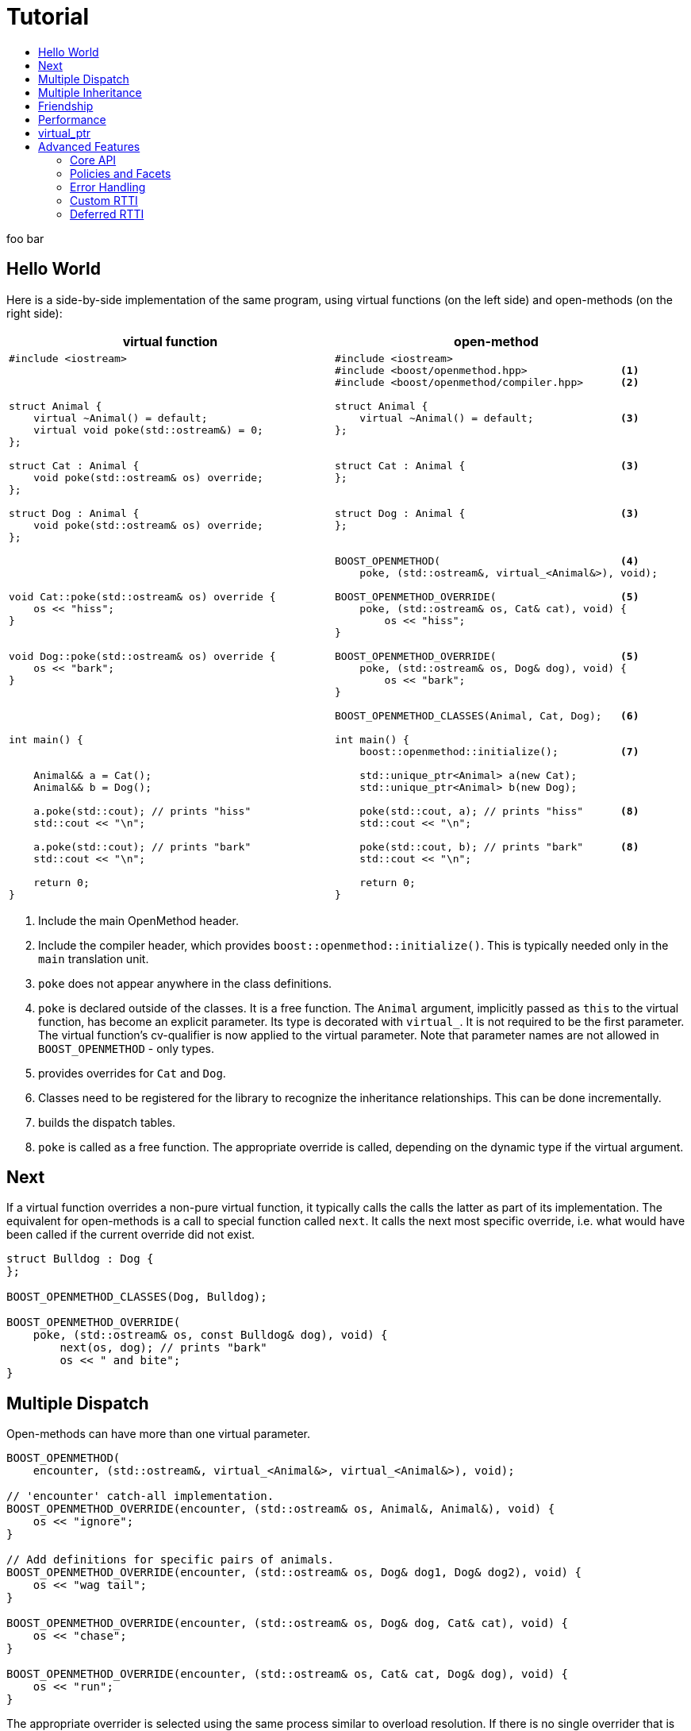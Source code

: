 [#tutorial]
# Tutorial
:toc:
:toc-title:
:idprefix: tutorial_

foo bar

## Hello World

Here is a side-by-side implementation of the same program, using virtual
functions (on the left side) and open-methods (on the right side):

[cols="a,a", options="header"]
|===
| virtual function
| open-method

|
[source,c++]
----
#include <iostream>



struct Animal {
    virtual ~Animal() = default;
    virtual void poke(std::ostream&) = 0;
};

struct Cat : Animal {
    void poke(std::ostream& os) override;
};

struct Dog : Animal {
    void poke(std::ostream& os) override;
};




void Cat::poke(std::ostream& os) override {
    os << "hiss";
}


void Dog::poke(std::ostream& os) override {
    os << "bark";
}




int main() {


    Animal&& a = Cat();
    Animal&& b = Dog();

    a.poke(std::cout); // prints "hiss"
    std::cout << "\n";

    a.poke(std::cout); // prints "bark"
    std::cout << "\n";

    return 0;
}
----

|

[source,c++]
----
#include <iostream>
#include <boost/openmethod.hpp>               <1>
#include <boost/openmethod/compiler.hpp>      <2>

struct Animal {
    virtual ~Animal() = default;              <3>
};


struct Cat : Animal {                         <3>
};


struct Dog : Animal {                         <3>
};


BOOST_OPENMETHOD(                             <4>
    poke, (std::ostream&, virtual_<Animal&>), void);

BOOST_OPENMETHOD_OVERRIDE(                    <5>
    poke, (std::ostream& os, Cat& cat), void) {
        os << "hiss";
}

BOOST_OPENMETHOD_OVERRIDE(                    <5>
    poke, (std::ostream& os, Dog& dog), void) {
        os << "bark";
}

BOOST_OPENMETHOD_CLASSES(Animal, Cat, Dog);   <6>

int main() {
    boost::openmethod::initialize();          <7>

    std::unique_ptr<Animal> a(new Cat);
    std::unique_ptr<Animal> b(new Dog);

    poke(std::cout, a); // prints "hiss"      <8>
    std::cout << "\n";

    poke(std::cout, b); // prints "bark"      <8>
    std::cout << "\n";

    return 0;
}
----
|===

<1> Include the main OpenMethod header.

<2> Include the compiler header, which provides
`boost::openmethod::initialize()`. This is typically needed only in the `main`
translation unit.

<3> `poke` does not appear anywhere in the class definitions.

<4> `poke` is declared outside of the classes. It is a free function. The
`Animal` argument, implicitly passed as `this` to the virtual function, has
become an explicit parameter. Its type is decorated with `virtual_`. It is not
required to be the first parameter. The virtual function's cv-qualifier is now
applied to the virtual parameter. Note that parameter names are not allowed in
`BOOST_OPENMETHOD` - only types.

<5> provides overrides for `Cat` and `Dog`.

<6> Classes need to be registered for the library to recognize the inheritance
relationships.  This can be done incrementally.

<7> builds the dispatch tables.

<8> `poke` is called as a free function. The appropriate override is called,
depending on the dynamic type if the virtual argument.

## Next

If a virtual function overrides a non-pure virtual function, it typically calls
the calls the latter as part of its implementation. The equivalent for
open-methods is a call to special function called `next`. It calls the next most
specific override, i.e. what would have been called if the current override did
not exist.

[source,c++]
----
struct Bulldog : Dog {
};

BOOST_OPENMETHOD_CLASSES(Dog, Bulldog);

BOOST_OPENMETHOD_OVERRIDE(
    poke, (std::ostream& os, const Bulldog& dog), void) {
        next(os, dog); // prints "bark"
        os << " and bite";
}
----

## Multiple Dispatch

Open-methods can have more than one virtual parameter.

[source,c++]
----
BOOST_OPENMETHOD(
    encounter, (std::ostream&, virtual_<Animal&>, virtual_<Animal&>), void);

// 'encounter' catch-all implementation.
BOOST_OPENMETHOD_OVERRIDE(encounter, (std::ostream& os, Animal&, Animal&), void) {
    os << "ignore";
}

// Add definitions for specific pairs of animals.
BOOST_OPENMETHOD_OVERRIDE(encounter, (std::ostream& os, Dog& dog1, Dog& dog2), void) {
    os << "wag tail";
}

BOOST_OPENMETHOD_OVERRIDE(encounter, (std::ostream& os, Dog& dog, Cat& cat), void) {
    os << "chase";
}

BOOST_OPENMETHOD_OVERRIDE(encounter, (std::ostream& os, Cat& cat, Dog& dog), void) {
    os << "run";
}
----

The appropriate overrider is selected using the same process similar to overload
resolution. If there is no single overrider that is more specialized than all
the others, the return type is used as a tie-breaker, _if_ it is covariant with
the return type of the base method. If there is still no unique overrider, one
of the overriders is chosen arbitrarily.

## Multiple Inheritance

Multiple inheritance is supported, with the exception of repeated inheritance.

Virtual inheritance is supported, but it incurs calls to `dynamic_cast` to cast
the method's arguments to the types required by the overrider.

## Friendship

## Performance

Open methods are almost as fast as ordinary virtual member functions when
compiled with optimization. For both clang and gcc, dispatching a call to a
method with one virtual argument takes 15-30% more time than calling the
equivalent virtual member function (unless the call goes through a virtual base,
which requires a dynamic cast). If the body of the method does any amount of
work, the difference is unnoticeable.

Here is the assembly code generated by clang for the `poke` method compiled for
the x64 architecture (variable names have been shortened for readability):

[source,asm]
----
	mov	    rax, qword ptr [rsi]
	mov	    rdx, qword ptr [rip + hash_mult]
	imul	rdx, qword ptr [rax - 8]
	movzx	ecx, byte ptr [rip + hash_shift]
	shr	    rdx, cl
	mov	    rax, qword ptr [rip + vptrs]
	mov	    rax, qword ptr [rax + 8*rdx]
	mov	    rcx, qword ptr [rip + poke::slots_strides]
	mov	    rax, qword ptr [rax + 8*rcx]
	jmp	    rax
----

The library uses a collision-free hash table to find the dispatch table
(v-table) from the object's native type id (). The hash function is very simple
and very fast: `H(obj) = (&typeid(obj) * M) >> S`. The result is the index of
the open-method v-table in a global array of v-tables.

This code performs the following logical steps. When a step contains multiple
instructions, they can be executed in parallel on modern processors. The exact
order in which the steps are executed depends on the processor.

1. Load the two hash function factors (M and S), a pointer to a hash table,
   the v-table pointer from the object, and the offset of the method in the
   v-table.

2. Multiply the address of the `type_info` by M.

3. Shift the result right by S.

4. Load the v-table pointer from the global array of v-tables.

5. Load the function pointer from the v-table.

6. Call (or jump to) the function.

Analyzing the code with tools like uiCA or llvm-mca shows a throughput of 4
cycles per dispatch. Comparatively, calling a native virtual functions takes one
cycle. However, the difference is amortized by the time spent passing the
arguments and returning from the function; plus, of course, executing the body
of the function.

Micro benchmarks suggest that the overhead of dispatching an open-methods with a
single virtual argument is between 30% and 50% slower than calling the
equivalent virtual function, if the body is empty.

## virtual_ptr

The seven first instructions in the assembly code above look up the v-table for
the object. The result will always be the same for the same object. Therefore,
that pointer can be re-used for subsequent calls.

`virtual_ptr` is a fat pointer that contains two pointers: one to the object,
and the other to the v-table. Incidentally, this is how Rust and Golang
implement polymorphism.

`virtual_ptr`{empty}s are used in place of `virtual_<&>`. They can be passed
through to overriders, which can re-use them to make further method calls, or
stored in objects. For example:

[source,c++]
----
BOOST_OPENMETHOD(yell, (std::ostream&, virtual_ptr<Animal>), void);

BOOST_OPENMETHOD_OVERRIDE(
    yell, (std::ostream & os, virtual_ptr<Cat> cat), void) {
    os << "hiss";
}

BOOST_OPENMETHOD_OVERRIDE(
    yell, (std::ostream & os, virtual_ptr<Dog> dog), void) {
    os << "bark";
}

BOOST_OPENMETHOD(
    encounter, (std::ostream&, virtual_ptr<Animal>, virtual_ptr<Animal>), void);

BOOST_OPENMETHOD_OVERRIDE(
    encounter, (std::ostream & os, virtual_ptr<Dog> dog, virtual_ptr<Cat> cat),
    void) {
    yell(os, dog);
    os << " and chase";
}

BOOST_OPENMETHOD_OVERRIDE(
    encounter, (std::ostream & os, virtual_ptr<Cat> cat, virtual_ptr<Dog> dog),
    void) {
    yell(os, cat);
    os << " and run";
}
----

Calls to `yell` compile to three instructions:

[source,asm]
----
	mov	rax, qword ptr [rip + yell::slots_strides]
	mov	rax, qword ptr [rdx + 8*rax]
	jmp	rax
----

This executes in one cycle, like native virtual function calls.

WARNING: calling `initialize` invalidates all existing `virtual_ptr`{empty}s.

= Advanced Features

## Core API

OpenMethod provides a macro-free interface. This is useful in certain
situations, for example when combining open methods and templates.

Here is a rewrite of the Animals example.

[source,c++]
----
#include <boost/openmethod/core.hpp>

using namespace boost::openmethod;

class poke_openmethod;

using poke = method<
    poke_openmethod(std::ostream&, virtual_<Animal&>), void>;
----

An open-method is implemented as an instance of the `method` template. It takes
a function signature and a return type.

The `poke_openmethod` class acts as the method's identifier: it separates it
from other methods with the same signature. The exact name does not really
matter, and the class needs not be defined, only declared. Inventing a class
name can get tedious, so OpenMethod provides a macro for that:

[source,c++]
----
#include <boost/openmethod/macros/name.hpp>

class BOOST_OPENMETHOD_NAME(pet);

using pet = method<
    BOOST_OPENMETHOD_NAME(pet)(std::ostream&, virtual_<Animal&>), void>;
----

NOTE: BOOST_OPENMETHOD and associated macros use `BOOST_OPENMETHOD_NAME` in
their implementation. This makes it possible to mix the "macro" and "core"
styles.

The method can be called via the nested function object `fn`:

[source,c++]
----
poke::fn(std::cout, animal);
----

Overriders are ordinary functions, added to a method using the nested template
`override`:

[source,c++]
----
auto poke_cat(std::ostream& os, Cat& cat, void) {
    os << "hiss";
}

static poke::override<poke_cat> override_poke_cat;
----

NOTE: `override` can register more than one overrider.

In C++26, we can use `_` instead of inventing an identifier. Otherwise,
OpenMethod provides a small convenience macro:

[source,c++]
----
#include <boost/openmethod/macros/register.hpp>

auto poke_dog(std::ostream& os, Dog& dog, void) {
    os << "bark";
}

BOOST_OPENMETHOD_REGISTER(poke::override<poke_dog>);
----

`next` is available from the method's nested `next` template:

[source,c++]
----

auto poke_bulldog(std::ostream& os, Bulldog& dog, void) -> void {
    poke::next<poke_bulldog>(os, dog);
    os << " and bite";
}

BOOST_OPENMETHOD_REGISTER(poke::override<poke_bulldog>);
----

NOTE: Since the function uses itself as a template argument in its body, its
return type cannot be deduced. It must be specified explicitly, either by using
the old style or a trailing return type.


Why not call `poke_dog` directly? That may be the right thing to do; however,
keep in mind that, in a real program, a translation unit is not necessarily
aware of the overriders added elsewhere - especially in presence of dynamic
loading.

[source,c++]
----
BOOST_OPENMETHOD_CLASSES(Animal, Cat, Dog, Bulldog);
----

[source,c++]
----


int main() {
    boost::openmethod::initialize();

    Animal&& a = Cat();
    Animal&& b = Dog();

    poke(std::cout, a); // prints "hiss"
    poke(std::cout, b); // prints "bark"

    return 0;
}
----

## Policies and Facets

Methods and classes are scoped in a policy. A method can only reference classes
registered in the same policy. If a class is used as a virtual parameter in
methods using different policies, it must be registered with each of them.

Class templates `use_classes`, `method`, `virtual_ptr`, and macros
`BOOST_OPENMETHOD` and `BOOST_OPENMETHOD_CLASSES`, accept an additional
argument, a policy class, which defaults to `policies::debug` in debug builds,
and `policies::release` in release builds.

A policy has a collection of _facets_. Facets control how type information is
obtained, how vptrs are fetched, how errors are handled and printed, etc. Some
are used in `initialize` and method dispatch; some are used by other facets in
the same policy as part of their implementation. See the reference for a list of
facets and stock implementations.

`policies::release` contains the following facets:

[cols="1,1,1"]
|===
|facet |implementation |role

| rtti
| std_rtti
| provide type information for classes and objects

| vptr
| vptr_vector
| store vptrs in a global vector

| type_hash
| fast_perfect_hash
| hash type id to an index in a vector

| error_handler
| vectored_error_handler
| call a `std::function` when an error occurs

|===

`policies::debug` contains the same facets as `release`, plus a few more:

[cols="1,1,1"]
|===
|facet |implementation |role

| runtime_checks
|
| enable runtime checks

| error_output
| basic_error_output
| print error descriptions to `stderr`

| trace_output
| basic_trace_output
| make `initialize` print information about dispatch table construction to  `stderr`

|===

Policies, and some facets, have static variables. When it is the case, they are
implemented as CRTP classes.

Policies can be created from scratch, using the `basic_policy` template, or by
adding or removing facets from existing policies. For example, `policies::debug`
is a tweak of `policies::release`:

[source,c++]
----
struct debug : release::rebind<debug>::add<
                   runtime_checks, basic_error_output<debug>,
                   basic_trace_output<debug>> {};
----

`rebind` creates a new policy from an existing one, substituting the new policy
to the original one in all the CRTP classes. `add` adds three facets, two of
which have state.

`boost::openmethod::policies::default_` is an alias to the `release` or the
`debug` policy, depending on the value of preprocessor symbols `NDEBUG`. The
default policy can be overriden by defining the macroprocessor symbol
`BOOST_OPENMETHOD_DEFAULT_POLICY` _before_ including
`<boost/openmethod/core.hpp>`. The value of the symbol is used as a default
template parameter for `use_classes`, `method`, `virtual_ptr`, and others. Once
the `core` header has been included, changing `BOOST_OPENMETHOD_DEFAULT_POLICY`
has no effect. See below for examples.

## Error Handling

When an error is encountered, the program is terminated by a call to `abort`. If
the policy contains an `error_handler` facet, its `error` template member
function is called with an object identifying the error. The `release` and
`debug` policies implement the error facet with `vectored_error_handler`, which
wraps the error object in a variant, and calls a `std::function` which can be
set by the user. The function can throw an exception to prevent program
termination. The default value for the function prints a description of the
error to `stderr` in the `debug` policy, and does nothing in the `release.`

Error handling can be customized by setting the function:

[source,c++]
----
BOOST_OPENMETHOD_CLASSES(Animal, Cat, Dog);

BOOST_OPENMETHOD(trick, (std::ostream&, virtual_<Animal&>), void);

BOOST_OPENMETHOD_OVERRIDE(trick, (std::ostream & os, Dog& dog), void) {
    os << "spin\n";
}

int main() {
    namespace bom = boost::openmethod;
    bom::initialize();

    bom::policies::default_::set_error_handler([](const auto& error) {
        std::visit([](auto&& arg) { throw arg; }, error);
    });

    Cat felix;
    Dog hector, snoopy;
    std::vector<Animal*> animals = {&hector, &felix, &snoopy};

    for (auto animal : animals) {
        try {
            trick(std::cout, *animal);
        } catch (bom::not_implemented_error) {
            std::cerr << boost::core::demangle(typeid(*animal).name())
                      << "s don't perform tricks\n";
        }
    }

    return 0;
}
----

[source,console]
----
spin
Cats don't perform tricks
spin
----

The same result can be achieved by creating a policy that uses the `throw_error`
facet implementaion.

[source,c++]
----
namespace bom = boost::openmethod;

struct throwing_policy
    : bom::policies::default_::rebind<throwing_policy>::replace<
          bom::policies::error_handler, bom::policies::throw_error> {};

BOOST_OPENMETHOD_CLASSES(Animal, Cat, Dog, throwing_policy);

BOOST_OPENMETHOD(
    trick, (std::ostream&, virtual_<Animal&>), void, throwing_policy);

BOOST_OPENMETHOD_OVERRIDE(trick, (std::ostream & os, Dog& dog), void) {
    os << "spin\n";
}

int main() {
    bom::initialize<throwing_policy>();

    Cat felix;
    Dog hector, snoopy;
    std::vector<Animal*> animals = {&hector, &felix, &snoopy};

    for (auto animal : animals) {
        try {
            trick(std::cout, *animal);
        } catch (bom::not_implemented_error) {
            std::cerr << boost::core::demangle(typeid(*animal).name())
                      << "s don't perform tricks\n";
        }
    }

    return 0;
}
----

## Custom RTTI

Stock policies use the `std_rtti` implementation of `rtti`. Here is its full
source:

[source,c++]
----
struct std_rtti : rtti {
    template<typename T>
    static type_id static_type() {
        return reinterpret_cast<type_id>(&typeid(T));
    }

    template<typename T>
    static type_id dynamic_type(const T& obj) {
        return reinterpret_cast<type_id>(&typeid(obj));
    }

    template<class Stream>
    static void type_name(type_id type, Stream& stream) {
        stream << reinterpret_cast<const std::type_info*>(type)->name();
    }

    static std::type_index type_index(type_id type) {
        return std::type_index(*reinterpret_cast<const std::type_info*>(type));
    }

    template<typename D, typename B>
    static D dynamic_cast_ref(B&& obj) {
        return dynamic_cast<D>(obj);
    }
};
----

* `static_type` is used by class registration, by `virtual_ptr`'s "final"
    constructs, and to format error and trace messages. `T` is not restricted to
    the classes that appear as virtual parameters. This function is required.

* `dynamic_type` is used to locate the v-table for an object. This function is
    required, unless only the `virtual_ptr` "final" constructs are used.

* `type_name` writes a representation of `type` to `stream`. It is used to format
    error and trace messages. `Stream` is a lighweight version of `std::ostream`
    with reduced functionality. It only supports insertion of `const char*`,
    `std::string_view`, pointers and `std::size_t`. This function is optional;
    if not provided, "type_id(_type_)" is written.

* `type_index` returns an object that _uniquely_ identifies a class. Some forms
    of RTTI (most notably, C++'S `typeid` operator) do not guarantee that the
    type information object for a class is unique within the same program. This
    function is optional; if not provided, `type` is assumed to be unique, and
    used as is.

* `dynamic_cast_ref`casts `obj` to class `D`. `B&&` is either a lvalue reference
    (possibly cv-qualified) or a rvalue reference. `D` has the same reference
    category (and cv-qualifier if applicable) as `B`. This function is required
    only if virtual inheritance is used in the class hierarchies involved with
    open-methods.

Consider a custom RTTI implementation:

[source,c++]
----
struct Animal {
    Animal(unsigned type) : type(type) {
    }

    virtual ~Animal() = default;

    unsigned type;
    static constexpr unsigned static_type = 1;
};

struct Cat : Animal {
    Cat() : Animal(static_type) {
    }

    static constexpr unsigned static_type = 2;
};

// ditto for Dog
----

This scheme has an interesting property: its type ids are monotonically
allocated in a small, dense range. Thus, we don't need to hash them. We can use
them as indexes in the table of vptrs.

This time we are going to replace the default policy globally. First we need to
define the custom RTTI facet. We must _not_ include
`<boost/openmethod/core.hpp>` or any header that includes it yet.

Here is the facet implementation:

[source,c++]
----
#include <boost/openmethod/policies/core.hpp>
#include <boost/openmethod/policies/vptr_vector.hpp>

namespace bom = boost::openmethod;

struct custom_rtti : bom::policies::rtti {
    template<typename T>
    static bom::type_id static_type() {
        if constexpr (std::is_base_of_v<Animal, T>) {
            return T::static_type;
        } else {
            return 0;
        }
    }

    template<typename T>
    static bom::type_id dynamic_type(const T& obj) {
        if constexpr (std::is_base_of_v<Animal, T>) {
            return obj.type;
        } else {
            return 0;
        }
    }
};
----

This facet is quite minimal. It would not produce good error or trace messages,
so we will not keep the related facets. It does not support virtual inheritance.

This time we will create a policy from scratch. For that we use the
`basic_policy` CRTP template:

[source,c++]
----

struct custom_policy
    : bom::policies::basic_policy<
          custom_policy, custom_rtti,
          bom::policies::vptr_vector<custom_policy>> {};

#define BOOST_OPENMETHOD_DEFAULT_POLICY custom_policy
----

Now we can include the other headers:

[source,c++]
----
#include <boost/openmethod.hpp>
#include <boost/openmethod/compiler.hpp>

BOOST_OPENMETHOD(poke, (std::ostream&, virtual_<Animal&>), void);

BOOST_OPENMETHOD_OVERRIDE(poke, (std::ostream & os, Cat& cat), void) {
    os << "hiss";
}

BOOST_OPENMETHOD_OVERRIDE(poke, (std::ostream & os, Dog& dog), void) {
    os << "bark";
}

BOOST_OPENMETHOD_CLASSES(Animal, Cat, Dog);

int main() {
    boost::openmethod::initialize();

    std::unique_ptr<Animal> a(new Cat);
    std::unique_ptr<Animal> b(new Dog);

    poke(std::cout, *a); // prints "hiss"
    std::cout << "\n";

    poke(std::cout, *b); // prints "bark"
    std::cout << "\n";

    return 0;
}
----

This programs compiles even if standard RTTI is disabled.

## Deferred RTTI

The RTTI system assigns the types id statically. It is more common to allocate
them using a global counter, manipulated by static constructors. This is a
problem, because `static_type` is used by class registration. It may read the
custom type ids _before_ they are have been initialized.

The solution is to add the `deferred_static_rtti` to the policy; it defers
reading the type information until `initialize` is called.

This time let's support virtual inheritance as well. First the domain classes:

[source,c++]
----
struct custom_type_info {
    static unsigned last;
    unsigned id = ++last;
};

unsigned custom_type_info::last;

struct Animal {
    Animal() {
        type = type_info.id;
    }

    virtual ~Animal() = default;

    virtual void* cast_impl(unsigned target) {
        if (type_info.id == target) {
            return this;
        } else {
            return nullptr;
        }
    }

    template<class Class>
    Class* cast() {
        return reinterpret_cast<Class*>(cast_impl(Class::type_info.id));
    }

    static custom_type_info type_info;
    unsigned type;
};

custom_type_info Animal::type_info;

struct Cat : virtual Animal {
    Cat() {
        type = type_info.id;
    }

    virtual void* cast_impl(unsigned target) {
        if (type_info.id == target) {
            return this;
        } else {
            return Animal::cast_impl(target);
        }
    }

    static custom_type_info type_info;
};

custom_type_info Cat::type_info;

// ditto for Dog
----


The rtti facet is the same, with one more function:

[source,c++]
----
struct custom_rtti : bom::policies::rtti {
    // as before

    template<typename Derived, typename Base>
    static Derived dynamic_cast_ref(Base&& obj) {
        using base_type = std::remove_reference_t<Base>;
        if constexpr (std::is_base_of_v<Animal, base_type>) {
            return *obj.template cast<std::remove_reference_t<Derived>>();
        } else {
            abort(); // not supported
        }
    }
};
----

Finally, the policy contains an additional facet:

[source,c++]
----
struct custom_policy
    : bom::policies::basic_policy<
          custom_policy, custom_rtti,
          bom::policies::deferred_static_rtti, // <-- additional facet
          bom::policies::vptr_vector<custom_policy>> {};
----
